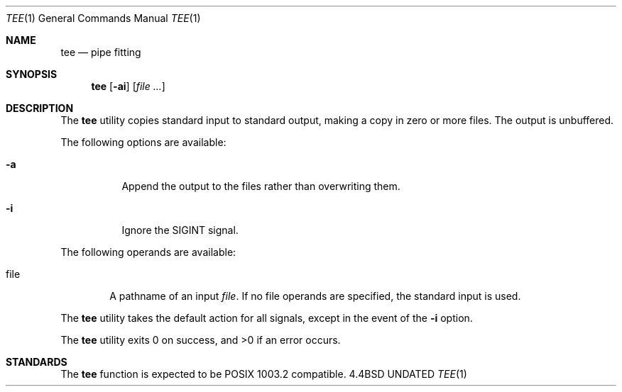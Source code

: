 .\" Copyright (c) 1991 Regents of the University of California.
.\" All rights reserved.
.\"
.\" %sccs.include.redist.roff%
.\"
.\"     @(#)tee.1	6.2 (Berkeley) 04/22/91
.\"
.Dd 
.Dt TEE 1
.Os BSD 4.4
.Sh NAME
.Nm tee
.Nd pipe fitting
.Sh SYNOPSIS
.Nm tee
.Op Fl ai
.Op Ar file ...
.Sh DESCRIPTION
The
.Nm tee
utility copies standard input to standard output,
making a copy in zero or more files.
The output is unbuffered.
.Pp
The following options are available:
.Bl -tag -width Ds
.It Fl a
Append the output to the files rather than
overwriting them.
.It Fl i
Ignore the
.Dv SIGINT
signal.
.El
.Pp
The following operands are available:
.Bl -tag -width file
.It file
A pathname of an input
.Ar file .
If no file operands
are specified, the standard input is used.
.El
.Pp
The
.Nm tee
utility takes the default action for all signals,
except in the event of the
.Fl i
option.
.Pp
The
.Nm tee
utility exits 0 on success, and >0 if an error occurs.
.Sh STANDARDS
The
.Nm tee
function is expected to be
.Tn POSIX
1003.2 compatible.
